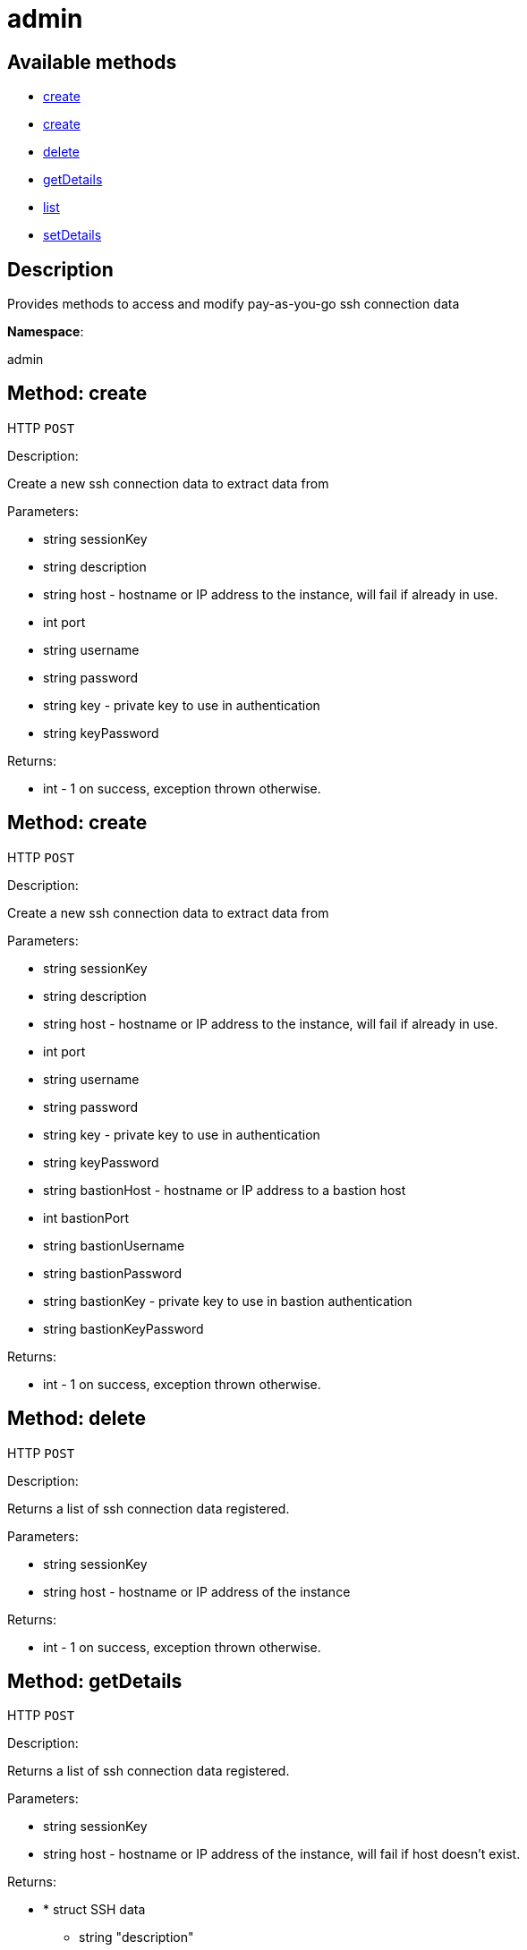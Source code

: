 [#apidoc-admin]
= admin


== Available methods

* <<apidoc-admin-create-1713195473,create>>
* <<apidoc-admin-create-1595866994,create>>
* <<apidoc-admin-delete-131646052,delete>>
* <<apidoc-admin-getDetails-789925275,getDetails>>
* <<apidoc-admin-list-592108514,list>>
* <<apidoc-admin-setDetails-670316132,setDetails>>

== Description

Provides methods to access and modify pay-as-you-go ssh connection data

*Namespace*:

admin


[#apidoc-admin-create-1713195473]
== Method: create

HTTP `POST`

Description:

Create a new ssh connection data to extract data from




Parameters:

* [.string]#string#  sessionKey
 
* [.string]#string#  description
 
* [.string]#string#  host - hostname or IP address to the instance, will fail if
 already in use.
 
* [.int]#int#  port
 
* [.string]#string#  username
 
* [.string]#string#  password
 
* [.string]#string#  key - private key to use in authentication
 
* [.string]#string#  keyPassword
 

Returns:

* [.int]#int#  - 1 on success, exception thrown otherwise.
 



[#apidoc-admin-create-1595866994]
== Method: create

HTTP `POST`

Description:

Create a new ssh connection data to extract data from




Parameters:

* [.string]#string#  sessionKey
 
* [.string]#string#  description
 
* [.string]#string#  host - hostname or IP address to the instance, will fail if
 already in use.
 
* [.int]#int#  port
 
* [.string]#string#  username
 
* [.string]#string#  password
 
* [.string]#string#  key - private key to use in authentication
 
* [.string]#string#  keyPassword
 
* [.string]#string#  bastionHost - hostname or IP address to a bastion host
 
* [.int]#int#  bastionPort
 
* [.string]#string#  bastionUsername
 
* [.string]#string#  bastionPassword
 
* [.string]#string#  bastionKey - private key to use in bastion authentication
 
* [.string]#string#  bastionKeyPassword
 

Returns:

* [.int]#int#  - 1 on success, exception thrown otherwise.
 



[#apidoc-admin-delete-131646052]
== Method: delete

HTTP `POST`

Description:

Returns a list of ssh connection data registered.




Parameters:

* [.string]#string#  sessionKey
 
* [.string]#string#  host - hostname or IP address of the instance
 

Returns:

* [.int]#int#  - 1 on success, exception thrown otherwise.
 



[#apidoc-admin-getDetails-789925275]
== Method: getDetails

HTTP `POST`

Description:

Returns a list of ssh connection data registered.




Parameters:

* [.string]#string#  sessionKey
 
* [.string]#string#  host - hostname or IP address of the instance, will fail if
 host doesn't exist.
 

Returns:

* * [.struct]#struct#  SSH data
** [.string]#string#  "description"
** [.string]#string#  "hostname"
** [.int]#int#  "port"
** [.string]#string#  "username"
** [.string]#string#  "bastion_hostname"
** [.int]#int#  "bastion_port"
** [.string]#string#  "bastion_username"
  
 



[#apidoc-admin-list-592108514]
== Method: list

HTTP `POST`

Description:

Returns a list of ssh connection data registered.




Parameters:

* [.string]#string#  sessionKey
 

Returns:

* [.array]#array# :
     * [.struct]#struct#  SSH data
** [.string]#string#  "description"
** [.string]#string#  "hostname"
** [.int]#int#  "port"
** [.string]#string#  "username"
** [.string]#string#  "bastion_hostname"
** [.int]#int#  "bastion_port"
** [.string]#string#  "bastion_username"
 
 



[#apidoc-admin-setDetails-670316132]
== Method: setDetails

HTTP `POST`

Description:

Updates the details of a ssh connection data




Parameters:

* [.string]#string#  sessionKey
 
* [.string]#string#  host - hostname or IP address to the instance, will fail if
 host doesn't exist.
 
* [.struct]#struct#  details - user details
** [.string]#string#  "description"
** [.int]#int#  "port"
** [.string]#string#  "username"
** [.string]#string#  "password"
** [.string]#string#  "key"
** [.string]#string#  "key_password"
** [.string]#string#  "bastion_host"
** [.int]#int#  "bastion_port"
** [.string]#string#  "bastion_username"
** [.string]#string#  "bastion_password"
** [.string]#string#  "bastion_key"
** [.string]#string#  "bastion_key_password"
 

Returns:

* [.int]#int#  - 1 on success, exception thrown otherwise.
 



